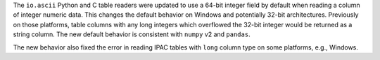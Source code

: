 The ``io.ascii`` Python and C table readers were updated to use a 64-bit integer field by
default when reading a column of integer numeric data. This changes the default behavior
on Windows and potentially 32-bit architectures. Previously on those platforms, table
columns with any long  integers which overflowed the 32-bit integer would be returned
as a string column. The new default behavior is consistent with ``numpy`` v2 and ``pandas``.

The new behavior also fixed the error in reading IPAC tables with ``long`` column type
on some platforms, e.g., Windows.
